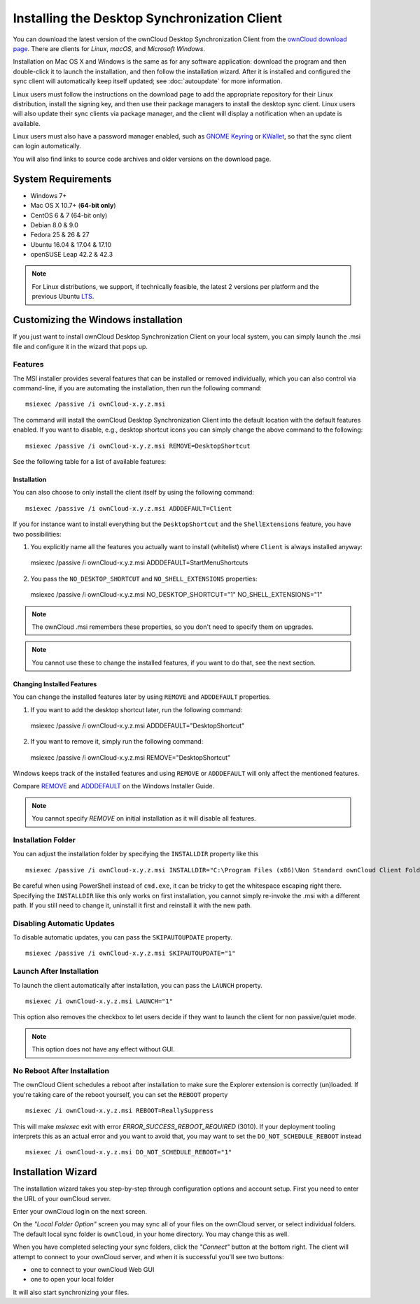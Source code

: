 =============================================
Installing the Desktop Synchronization Client
=============================================

You can download the  latest version of the ownCloud Desktop Synchronization Client from the `ownCloud download page`_.
There are clients for *Linux*, *macOS*, and *Microsoft Windows*.

Installation on Mac OS X and Windows is the same as for any software application: download the program and then double-click it to launch the installation, and then follow the installation wizard.
After it is installed and configured the sync client will automatically keep itself updated; see :doc:`autoupdate` for more information.

Linux users must follow the instructions on the download page to add the appropriate repository for their Linux distribution, install the signing key, and then use their package managers to install the desktop sync client.
Linux users will also update their sync clients via package manager, and the client will display a notification when an update is available.

Linux users must also have a password manager enabled, such as `GNOME Keyring`_ or `KWallet`_, so that the sync client can login automatically.

You will also find links to source code archives and older versions on the download page.

System Requirements
-------------------

- Windows 7+
- Mac OS X 10.7+ (**64-bit only**)
- CentOS 6 & 7 (64-bit only)
- Debian 8.0 & 9.0
- Fedora 25 & 26 & 27
- Ubuntu 16.04 & 17.04 & 17.10
- openSUSE Leap 42.2 & 42.3

.. note::
   For Linux distributions, we support, if technically feasible, the latest 2 versions per platform and the previous Ubuntu `LTS`_.

Customizing the Windows installation
------------------------------------

If you just want to install ownCloud Desktop Synchronization Client on your local system, you can simply launch the .msi file and configure it in the wizard that pops up.

Features
^^^^^^^^

The MSI installer provides several features that can be installed or removed individually, which you can also control via command-line, if you are automating the installation, then run the following command:

::

   msiexec /passive /i ownCloud-x.y.z.msi

The command will install the ownCloud Desktop Synchronization Client into the default location with the default features enabled.
If you want to disable, e.g., desktop shortcut icons you can simply change the above command to the following:

::

   msiexec /passive /i ownCloud-x.y.z.msi REMOVE=DesktopShortcut

See the following table for a list of available features:

+--------------------+--------------------+----------------------------------+-----------------------------+
| Feature            | Enabled by default | Description                      |Property to disable        |
+====================+====================+==================================+=============================+
| Client             | Yes, required      | The actual client                |                           |
+--------------------+--------------------+----------------------------------+-----------------------------+
| DesktopShortcut    | Yes                | Adds a shortcut to the desktop   |``NO_DESKTOP_SHORTCUT``    |
+--------------------+--------------------+----------------------------------+-----------------------------+
| StartMenuShortcuts | Yes                | Adds shortcuts to the start menu |``NO_START_MENU_SHORTCUTS``|
+--------------------+--------------------+----------------------------------+-----------------------------+
| ShellExtensions    | Yes                | Adds Explorer integration        |``NO_SHELL_EXTENSIONS``    |
+--------------------+--------------------+----------------------------------+-----------------------------+

Installation
~~~~~~~~~~~~

You can also choose to only install the client itself by using the following command:

::

  msiexec /passive /i ownCloud-x.y.z.msi ADDDEFAULT=Client

If you for instance want to install everything but the ``DesktopShortcut`` and the ``ShellExtensions`` feature, you have two possibilities:

1. You explicitly name all the features you actually want to install (whitelist) where ``Client`` is always installed anyway:

   ::

  msiexec /passive /i ownCloud-x.y.z.msi ADDDEFAULT=StartMenuShortcuts

2. You pass the ``NO_DESKTOP_SHORTCUT`` and ``NO_SHELL_EXTENSIONS`` properties:

   ::

  msiexec /passive /i ownCloud-x.y.z.msi NO_DESKTOP_SHORTCUT="1" NO_SHELL_EXTENSIONS="1"

.. note:: The ownCloud .msi remembers these properties, so you don't need to specify them on upgrades.

.. note:: You cannot use these to change the installed features, if you want to do that, see the next section.

Changing Installed Features
~~~~~~~~~~~~~~~~~~~~~~~~~~~

You can change the installed features later by using ``REMOVE`` and ``ADDDEFAULT`` properties.

1. If you want to add the desktop shortcut later, run the following command:

   ::

  msiexec /passive /i ownCloud-x.y.z.msi ADDDEFAULT="DesktopShortcut"

2. If you want to remove it, simply run the following command:

   ::

  msiexec /passive /i ownCloud-x.y.z.msi REMOVE="DesktopShortcut"

Windows keeps track of the installed features and using ``REMOVE`` or ``ADDDEFAULT`` will only affect the mentioned features.

Compare `REMOVE <https://msdn.microsoft.com/en-us/library/windows/desktop/aa371194(v=vs.85).aspx>`_ and `ADDDEFAULT <https://msdn.microsoft.com/en-us/library/windows/desktop/aa367518(v=vs.85).aspx>`_ on the Windows Installer Guide.

.. note:: You cannot specify `REMOVE` on initial installation as it will disable all features.

Installation Folder
^^^^^^^^^^^^^^^^^^^

You can adjust the installation folder by specifying the ``INSTALLDIR`` property like this

::

  msiexec /passive /i ownCloud-x.y.z.msi INSTALLDIR="C:\Program Files (x86)\Non Standard ownCloud Client Folder"

Be careful when using PowerShell instead of ``cmd.exe``, it can be tricky to get the whitespace escaping right there.
Specifying the ``INSTALLDIR`` like this only works on first installation, you cannot simply re-invoke the .msi with a different path.
If you still need to change it, uninstall it first and reinstall it with the new path.

Disabling Automatic Updates
^^^^^^^^^^^^^^^^^^^^^^^^^^^

To disable automatic updates, you can pass the ``SKIPAUTOUPDATE`` property.

::

    msiexec /passive /i ownCloud-x.y.z.msi SKIPAUTOUPDATE="1"

Launch After Installation
^^^^^^^^^^^^^^^^^^^^^^^^^

To launch the client automatically after installation, you can pass the ``LAUNCH`` property.

::

    msiexec /i ownCloud-x.y.z.msi LAUNCH="1"

This option also removes the checkbox to let users decide if they want to launch the client for non passive/quiet mode.

.. note:: This option does not have any effect without GUI.

No Reboot After Installation
^^^^^^^^^^^^^^^^^^^^^^^^^^^^

The ownCloud Client schedules a reboot after installation to make sure the Explorer extension is correctly (un)loaded.
If you're taking care of the reboot yourself, you can set the ``REBOOT`` property

::

    msiexec /i ownCloud-x.y.z.msi REBOOT=ReallySuppress

This will make `msiexec` exit with error `ERROR_SUCCESS_REBOOT_REQUIRED` (3010).
If your deployment tooling interprets this as an actual error and you want to avoid that, you may want to set the ``DO_NOT_SCHEDULE_REBOOT`` instead

::

    msiexec /i ownCloud-x.y.z.msi DO_NOT_SCHEDULE_REBOOT="1"

Installation Wizard
-------------------

The installation wizard takes you step-by-step through configuration options and account setup.
First you need to enter the URL of your ownCloud server.

.. image:: images/client-1.png
   :alt: form for entering ownCloud server URL

Enter your ownCloud login on the next screen.

.. image:: images/client-2.png
   :alt: form for entering your ownCloud login

On the *"Local Folder Option"* screen you may sync all of your files on the ownCloud server, or select individual folders.
The default local sync folder is ``ownCloud``, in your home directory.
You may change this as well.

.. image:: images/client-3.png
   :alt: Select which remote folders to sync, and which local folder to store
    them in.

When you have completed selecting your sync folders, click the *"Connect"* button at the bottom right.
The client will attempt to connect to your ownCloud server, and when it is successful you'll see two buttons:

- one to connect to your ownCloud Web GUI
- one to open your local folder

It will also start synchronizing your files.

.. Links

.. _ownCloud download page: https://owncloud.com/download/#desktop-clients
.. _LTS: https://wiki.ubuntu.com/LTS
.. _GNOME Keyring: https://wiki.gnome.org/Projects/GnomeKeyring/
.. _KWallet: https://utils.kde.org/projects/kwalletmanager/
